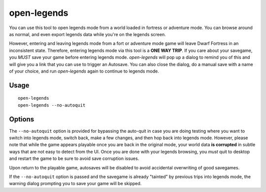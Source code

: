 open-legends
============

.. dfhack-tool::
    :summary: Open a legends screen from fort or adventure mode.
    :tags: legends inspection

You can use this tool to open legends mode from a world loaded in fortress or
adventure mode. You can browse around as normal, and even export legends data
while you're on the legends screen.

However, entering and leaving legends mode from a fort or adventure mode game
will leave Dwarf Fortress in an inconsistent state. Therefore, entering legends
mode via this tool is a **ONE WAY TRIP**. If you care about your savegame, you
*MUST* save your game before entering legends mode. `open-legends` will pop up
a dialog to remind you of this and will give you a link that you can use to
trigger an Autosave. You can also close the dialog, do a manual save with a
name of your choice, and run `open-legends` again to continue to legends mode.

Usage
-----

::

    open-legends
    open-legends --no-autoquit

Options
-------

The ``--no-autoquit`` option is provided for bypassing the auto-quit in case
you are doing testing where you want to switch into legends mode, switch back,
make a few changes, and then hop back into legends mode. However, please note
that while the game appears playable once you are back in the original mode,
your world data **is corrupted** in subtle ways that are not easy to detect
from the UI. Once you are done with your legends browsing, you *must* quit to
desktop and restart the game to be sure to avoid save corruption issues.

Upon return to the playable game, autosaves will be disabled to avoid
accidental overwriting of good savegames.

If the ``--no-autoquit`` option is passed and the savegame is already "tainted"
by previous trips into legends mode, the warning dialog prompting you to save
your game will be skipped.
